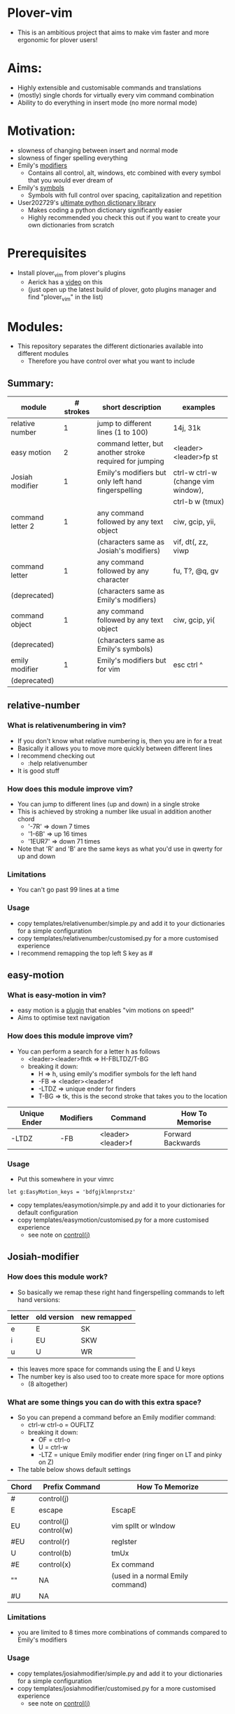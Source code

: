 * Plover-vim
- This is an ambitious project that aims to make vim faster and more ergonomic for plover users!

* Aims:
- Highly extensible and customisable commands and translations
- (mostly) single chords for virtually every vim command combination
- Ability to do everything in insert mode (no more normal mode)

* Motivation:
- slowness of changing between insert and normal mode
- slowness of finger spelling everything
- Emily's [[https://github.com/EPLHREU/emily-modifiers][modifiers]]
	- Contains all control, alt, windows, etc combined with every symbol that you would ever dream of
- Emily's [[https://github.com/EPLHREU/emily-symbols][symbols]]
	- Symbols with full control over spacing, capitalization and repetition
- User202729's [[https://github.com/user202729/plover-python-dictionary-lib][ultimate python dictionary library]] 
	- Makes coding a python dictionary significantly easier
	- Highly recommended you check this out if you want to create your own dictionaries from scratch

* Prerequisites
- Install plover_vim from plover's plugins
	- Aerick has a [[https://www.youtube.com/watch?v=uQZp7RX-h6o][video]] on this
	- (just open up the latest build of plover, goto plugins manager and find "plover_vim" in the list)

* Modules:
- This repository separates the different dictionaries available into different modules
	- Therefore you have control over what you want to include
** Summary:
|------------------+-----------+---------------------------------------------------------+------------------------------------|
| module           | # strokes | short description                                       | examples                           |
|------------------+-----------+---------------------------------------------------------+------------------------------------|
| relative number  | 1         | jump to different lines (1 to 100)                      | 14j, 31k                           |
|------------------+-----------+---------------------------------------------------------+------------------------------------|
| easy motion      | 2         | command letter, but another stroke required for jumping | <leader><leader>fp st              |
|------------------+-----------+---------------------------------------------------------+------------------------------------|
| Josiah modifier  | 1         | Emily's modifiers but only left hand fingerspelling     | ctrl-w ctrl-w (change vim window), |
|                  |           |                                                         | ctrl-b w (tmux)                    |
|------------------+-----------+---------------------------------------------------------+------------------------------------|
| command letter 2 | 1         | any command followed by any text object                 | ciw, gcip, yii,                    |
|                  |           | (characters same as Josiah's modifiers)                 | vif, dt(, zz, viwp                 |
|------------------+-----------+---------------------------------------------------------+------------------------------------|
| command letter   | 1         | any command followed by any character                   | fu, T?, @q, gv                     |
| (deprecated)     |           | (characters same as Emily's modifiers)                  |                                    |
|------------------+-----------+---------------------------------------------------------+------------------------------------|
| command object   | 1         | any command followed by any text object                 | ciw, gcip, yi(                     |
| (deprecated)     |           | (characters same as Emily's symbols)                    |                                    |
|------------------+-----------+---------------------------------------------------------+------------------------------------|
| emily modifier   | 1         | Emily's modifiers but for vim                           | esc ctrl ^                         |
| (deprecated)     |           |                                                         |                                    |
|------------------+-----------+---------------------------------------------------------+------------------------------------|

** relative-number
*** What is relativenumbering in vim?
- If you don't know what relative numbering is, then you are in for a treat
- Basically it allows you to move more quickly between different lines
- I recommend checking out 
	- :help relativenumber
- It is good stuff

*** How does this module improve vim?
- You can jump to different lines (up and down) in a single stroke
- This is achieved by stroking a number like usual in addition another chord
	- '-7R' => down 7 times
	- '1-6B' => up 16 times
	- '1EUR7' => down 71 times
- Note that 'R' and 'B' are the same keys as what you'd use in qwerty for up and down

*** Limitations
- You can't go past 99 lines at a time

*** Usage
- copy templates/relative\under{}number/simple.py and add it to your dictionaries for a simple configuration
- copy templates/relative\under{}number/customised.py for a more customised experience
- I recommend remapping the top left S key as #

** easy-motion
*** What is easy-motion in vim?
- easy motion is a [[https://github.com/easymotion/vim-easymotion][plugin]] that enables "vim motions on speed!"
- Aims to optimise text navigation
*** How does this module improve vim? 
- You can perform a search for a letter h as follows
	- <leader><leader>fhtk => H-FBLTDZ/T-BG
	- breaking it down: 
		- H => h, using emily's modifier symbols for the left hand
		- -FB => <leader><leader>f
		- -LTDZ => unique ender for finders
		- T-BG => tk, this is the second stroke that takes you to the location

|--------------+-----------+-------------------+-------------------|
| Unique Ender | Modifiers | Command           | How To Memorise   |
|--------------+-----------+-------------------+-------------------|
| -LTDZ        | -FB       | <leader><leader>f | Forward Backwards |
|--------------+-----------+-------------------+-------------------|

*** Usage
- Put this somewhere in your vimrc
#+BEGIN_SRC vim
let g:EasyMotion_keys = 'bdfgjklmnprstxz'
#+END_SRC
- copy templates/easy\under{}motion/simple.py and add it to your dictionaries for default configuration
- copy templates/easy\under{}motion/customised.py for a more customised experience
	- see note on [[#Controlj][control(j)]]

** Josiah-modifier
*** How does this module work?
- So basically we remap these right hand fingerspelling commands to left hand versions:
|--------+-------------+--------------|
| letter | old version | new remapped |
|--------+-------------+--------------|
| e      | E           | SK           |
| i      | EU          | SKW          |
| u      | U           | WR           |
|--------+-------------+--------------|
- this leaves more space for commands using the E and U keys
- The number key is also used too to create more space for more options
	- (8 altogether)
*** What are some things you can do with this extra space?
- So you can prepend a command before an Emily modifier command:
	- ctrl-w ctrl-o = OUFLTZ
	- breaking it down:
		- OF = ctrl-o
		- U = ctrl-w
		- -LTZ = unique Emily modifier ender (ring finger on LT and pinky on Z)
- The table below shows default settings
|-------+-----------------------+----------------------------------|
| Chord | Prefix Command        | How To Memorize                  |
|-------+-----------------------+----------------------------------|
| #     | control(j)            |                                  |
| E     | escape                | EscapE                           |
| EU    | control(j) control(w) | vim splIt or wIndow              |
| #EU   | control(r)            | regIster                         |
| U     | control(b)            | tmUx                             |
| #E    | control(x)            | Ex command                       |
| ""    | NA                    | (used in a normal Emily command) |
| #U    | NA                    |                                  |
|-------+-----------------------+----------------------------------|

*** Limitations
- you are limited to 8 times more combinations of commands compared to Emily's modifiers

*** Usage
- copy templates/josiah\under{}modifier/simple.py and add it to your dictionaries for a simple configuration
- copy templates/josiah\under{}modifier/customised.py for a more customised experience
	- see note on [[#Controlj][control(j)]]

** command-letter-2
*** How does this module improve on command-letter and command-object? 
- Basically it replaces the need for either of them using Josiah's modifiers as a base.
- It can perform a complex finder operation:
	- df) = KWR*EFLTDZ
	- breaking it down: 
		- KWR* = ), using Josiah's modifier for the left hand
		- F = f
		- E = d
		- -LTDZ = unique ender for finders (ring finger on LT and pinky on DZ)
- It can perform a miscellaneous operation:
	- [m = PHUTZ
	- Breaking it down:
		- PH = m, using Josiah's modifier for the left hand
		- U = [, idea from tpope's unimpaired
		- -TZ = unique ender for miscellaneous (ring finger on T and pinky on Z)
- It can perform a "command-object" operation:
	- caw = WUBTDZ
	- Breaking it down:
		- W = w, using Josiah's modifier for the left hand
		- U = a, U is more "outside" in position than E, so we use E = i cause it is more "inner" in position
		- B = c, "blot" hence delete
		- TDZ = unique ender for command object (ring finger on T, pinky on DZ)
- The table below shows default settings
	- "Customisable" commands can be filled in for personal useage
|----------------+--------------+-----------+--------------+------------------------|
| category       | Unique Ender | Modifiers | Command      | How To Memorise        |
|----------------+--------------+-----------+--------------+------------------------|
| finders        | -LTDZ        | -FPB      | customisable |                        |
|                |              | -FP       | customisable |                        |
|                |              | -FB       |              | (used in easymotion)   |
|                |              | -PB       | shift(t)     | Previous Backwards     |
|                |              | -F        | f            | Forwards               |
|                |              | -P        | t            | Previous               |
|                |              | -B        | shift(f)     | Backwards              |
|                |              |           | ""           | escaped commands       |
|----------------+--------------+-----------+--------------+------------------------|
|                | E            |           | c            | dElEtE                 |
|                | EU           |           | y            | YoInk                  |
|                | U            |           | v            | visUalise              |
|                |              |           | ""           |                        |
|----------------+--------------+-----------+--------------+------------------------|
|----------------+--------------+-----------+--------------+------------------------|
| miscallaneous  | -TZ          | -FPB      | q            | liSeN                  |
|                |              | -FP       | shift(at)    | macros                 |
|                |              | -FB       | customisable |                        |
|                |              | -PB       | z            | zeN                    |
|                |              | -F        | g            | the good Spot          |
|                |              | -P        | r            | rePlace                |
|                |              | -B        | m            | marBg                  |
|                |              |           | customisable |                        |
|                |              | #-B       | apostrophe   | similar to mark        |
|                |              | #-P       | repeat       | rePeat                 |
|                |              | -E        | [            | E is to the left of U  |
|                |              | -U        | ]            | U is to the right of E |
|----------------+--------------+-----------+--------------+------------------------|
|----------------+--------------+-----------+--------------+------------------------|
| command object | -TDZ         | -FPB      | equal        |                        |
|                |              | -FP       | ys           | coPy Furround          |
|                |              | -FB       | cs           | Blot Furround          |
|                |              | -PB       | gc           | commeNt                |
|                |              | -F        | v            | Fisualize              |
|                |              | -P        | y            | coPy                   |
|                |              | -B        | c            | Blot                   |
|                |              | ""        | gU           |                        |
|                |              | #-FPB     | v~           |                        |
|                |              | #-FP      | S            |                        |
|                |              | #-FB      | ds           |                        |
|                |              | #-PB      | gb           |                        |
|                |              | #-F       | vp           | visualize and paste!   |
|                |              | #-P       | "+y          |                        |
|                |              | #-B       | customisable |                        |
|                |              | #         | gu           |                        |
|----------------+--------------+-----------+--------------+------------------------|
|                | E            |           | i            | Inner                  |
|                | EU           |           | O            |                        |
|                | U            |           | a            | Around                 |
|                |              |           | ""           |                        |
|----------------+--------------+-----------+--------------+------------------------|

*** Limitations
- Todo

*** Usage
- copy templates/command\under{}letter\under{}2/simple.py and add it to your dictionaries for default configuration
- copy templates/command\under{}letter\under{}2/customised.py for a more customised experience
	- note that (shift(at)) is required to output @ because raw keyboard input is [[https://github.com/openstenoproject/plover/issues/1465][weird]]
	- See note on [[#Controlj][control(j)]]
** command-letter (deprecated)
*** How does this module improve vim? 
- You can perform any command followed by a letter in a single stroke for example:
	- f) = KWR*FLTDZ
	- breaking it down: 
		- KWR* = ), using emily's modifier symbols for the left hand
		- F = f
		- -LTDZ = unique ender for finders (ring finger on LT and pinky on DZ)
- The table below shows default settings
	- "Customisable" commands can be filled in for personal useage
|---------------+--------------+-----------+--------------+----------------------|
| category      | Unique Ender | Modifiers | Command      | How To Memorise      |
|---------------+--------------+-----------+--------------+----------------------|
| finders       | -LTDZ        | -FPB      | customisable |                      |
|               |              | -FP       | customisable |                      |
|               |              | -FB       |              | (used in easymotion) |
|               |              | -PB       | shift(t)     | Previous Backwards   |
|               |              | -F        | f            | Forwards             |
|               |              | -P        | t            | Previous             |
|               |              | -B        | shift(f)     | Backwards            |
|               |              |           | ""           | escaped commands     |
|---------------+--------------+-----------+--------------+----------------------|
| miscallaneous | -TZ          | -FPB      | q            | liSeN                |
|               |              | -FP       | shift(at)    | macros               |
|               |              | -FB       | customisable |                      |
|               |              | -PB       | z            | zeN                  |
|               |              | -F        | g            | the good Spot        |
|               |              | -P        | r            | rePlace              |
|               |              | -B        | m            | marBg                |
|               |              |           | customisable |                      |
|---------------+--------------+-----------+--------------+----------------------|

*** Limitations
- Todo

*** Usage
- copy templates/command\under{}letter/simple.py and add it to your dictionaries for default configuration
- copy templates/command\under{}letter/customised.py for a more customised experience
	- note that (shift(at)) is required to output @ because raw keyboard input is [[https://github.com/openstenoproject/plover/issues/1465][weird]]
	- See note on [[#Controlj][control(j)]]
** command-object (deprecated)
*** How does this module improve vim?
- You can perform any command followed by a text "object" in a single stroke for example:
	- daw = STPRARLD
	- breaking it down: 
		- STPR = unique starter
		- A = a
		- -RL = w, (see "objects" in command\under{}object/defaults.py)
		- -D = d
	- yi( = STPROFPLZ
		- STPR = unique starter
		- O = i
		- -FPL = (, using emily's symbols for the right hand
		- -Z = y
- The table below shows the default mappings
	- "Customisable" commands can be filled in for personal useage
	- note: AO combinations can be combined with other modifiers
|----------------+-----------+--------------+-----------------+-----------------------|
| Unique starter | Modifiers | Command      | How To Memorise | Plugin Requirements   |
|----------------+-----------+--------------+-----------------+-----------------------|
| STPR           | -T        | g c          | commenTary      | tpope/vim-commentary  |
|                | -D        | d            | Delete          |                       |
|                | -S        | y s          | Surround        | tpope/vim-surround    |
|                | -Z        | y            | xyZ             |                       |
|                | -TD       | customisable |                 |                       |
|                | -DZ       | d s          | Delete Surround | tpope/vim-surround    |
|                | -SZ       | v            | viSualiZe       |                       |
|                | -TS       | customisable |                 |                       |
|                | *T        | g b          | commenTary      | numToStr/Comment.nvim |
|                | *D        | customisable |                 |                       |
|                | *S        | shift(s)     | Surround        | tpope/vim-surround    |
|                | *Z        | customisable |                 |                       |
|                | *TD       | customisable |                 |                       |
|                | *DZ       | customisable |                 |                       |
|                | *SZ       | customisable |                 |                       |
|                | *TS       | customisable |                 |                       |
|                |           | customisable |                 |                       |
|----------------+-----------+--------------+-----------------+-----------------------|
|                | A         | a            | around          |                       |
|                | O         | i            |                 |                       |
|                | AO        | customisable |                 |                       |
|                |           | ""           |                 |                       |
|----------------+-----------+--------------+-----------------+-----------------------|
*** Limitations
- some command + motion combinations must be stroked in two, for example:
	- ct=
*** Usage
- copy templates/command\under{}object/simple.py and add it to your dictionaries for default configuration
- copy templates/command\under{}object/customised.py for a more customised experience
	- note that (shift(s)) is required to output S because raw keyboard input is [[https://github.com/openstenoproject/plover/issues/1465][weird]]
	- See note on [[#Controlj][control(j)]]
** emily-modifier (deprecated)
*** How does this module improve upon the [[https://github.com/EPLHREU/emily-modifiers][original]]?
- You can prepend an escape to the command
- Commands like ctrl^ no longer require shift to be pressed [[https://github.com/openstenoproject/plover/issues/1465][related issue]] 

*** Limitations
- TODO

*** Usage
- copy templates/emily\under{}modifier/simple.py and add it to your dictionaries for a simple configuration
- copy templates/emily\under{}modifier/customised.py for a more customised experience
	- see note on [[#Controlj][control(j)]]

* Customisation
** Control(J)
- Allows you to execute any (most) commands as if you are from normal mode
- Sample .vimrc config (thanks [[https://github.com/openstenoproject/plover/discussions/1350#discussioncomment-1905781][User202729]])!
#+BEGIN_SRC vim
"do nothing in normal mode
nore <c-j> <nop> 
"escape insert mode, then return to insert mode afterwards
inore <c-j> <c-\><c-o>
"escape command mode
cnoremap <c-j> <esc>

if !has('nvim')
	" escape terminal mode, then return to terminal mode
	set termwinkey=<c-j>
else
	" escape terminal mode, does not return to terminal mode :<
	tnoremap <c-j> <C-\><C-n>
endif
#+END_SRC

* Developers
- Clone this repository
- Activate the plover environment, and install it into the environment
#+BEGIN_SRC bash
git clone https://github.com/Josiah-tan/plover-vim.git plover_vim
source path/to/plover/.tox/bin/dev/activate 
pip3 install -e plover_vim
#+END_SRC

